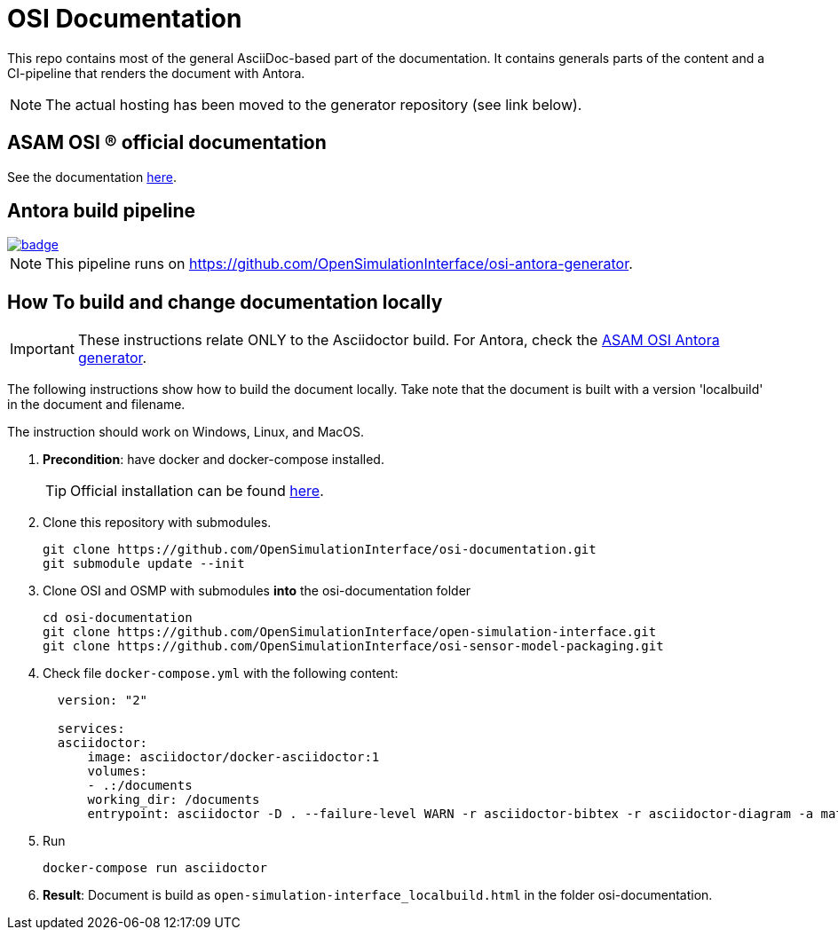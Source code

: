 = OSI Documentation

This repo contains most of the general AsciiDoc-based part of the documentation.
It contains generals parts of the content and a CI-pipeline that renders the document with Antora.

NOTE: The actual hosting has been moved to the generator repository (see link below).

== ASAM OSI (R) official documentation

See the documentation https://opensimulationinterface.github.io/osi-antora-generator/asamosi/latest/specification/index.html[here].


== Antora build pipeline
image::https://github.com/OpenSimulationInterface/osi-antora-generator/actions/workflows/site-build.yml/badge.svg?branch=main[link=https://github.com/OpenSimulationInterface/osi-antora-generator/actions/workflows/site-build.yml]

NOTE: This pipeline runs on https://github.com/OpenSimulationInterface/osi-antora-generator.

== How To build and change documentation locally

IMPORTANT: These instructions relate ONLY to the Asciidoctor build.
For Antora, check the https://github.com/OpenSimulationInterface/osi-antora-generator[ASAM OSI Antora generator].


The following instructions show how to build the document locally.
Take note that the document is built with a version 'localbuild' in the document and filename.

The instruction should work on Windows, Linux, and MacOS.

. *Precondition*: have docker and docker-compose installed.
+
TIP: Official installation can be found https://docs.docker.com/get-docker/[here].

. Clone this repository with submodules.
+
[source, shell]
----
git clone https://github.com/OpenSimulationInterface/osi-documentation.git
git submodule update --init
----

. Clone OSI and OSMP with submodules *into* the osi-documentation folder
+
[source, shell]
----
cd osi-documentation
git clone https://github.com/OpenSimulationInterface/open-simulation-interface.git
git clone https://github.com/OpenSimulationInterface/osi-sensor-model-packaging.git
----

. Check file ``docker-compose.yml`` with the following content:
+
[source, yaml]
----
  version: "2"

  services:
  asciidoctor:
      image: asciidoctor/docker-asciidoctor:1
      volumes:
      - .:/documents
      working_dir: /documents
      entrypoint: asciidoctor -D . --failure-level WARN -r asciidoctor-bibtex -r asciidoctor-diagram -a mathjax --trace --backend=html5 index.adoc -o open-simulation-interface_localbuild.html
----

. Run
+
[source, shell]
----
docker-compose run asciidoctor
----

. *Result*: Document is build as `open-simulation-interface_localbuild.html` in the folder osi-documentation.
